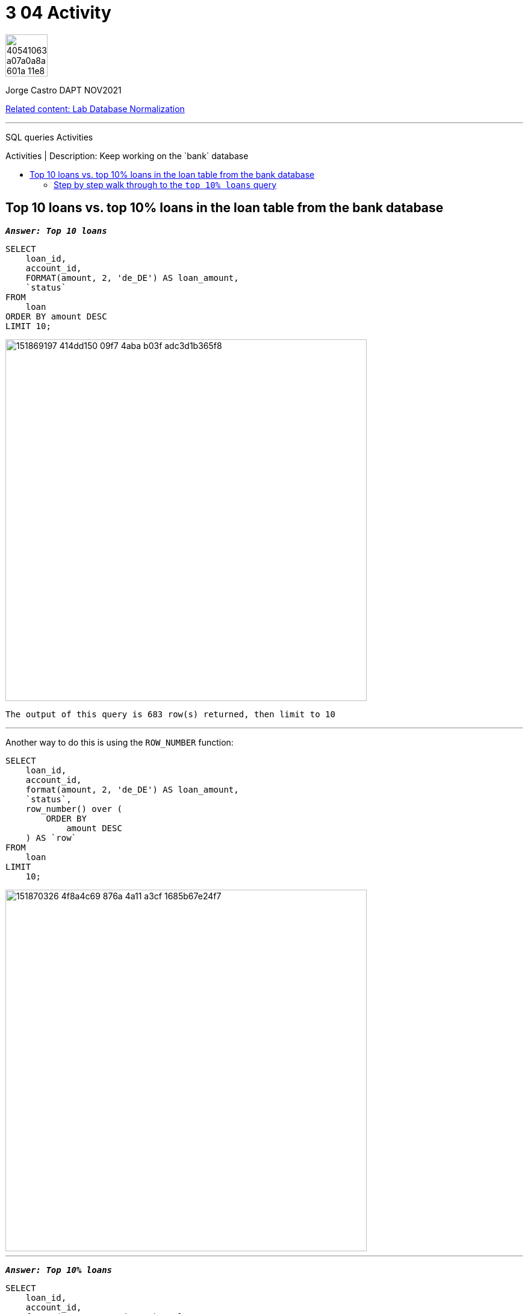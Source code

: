 = 3 04 Activity
:stylesheet: boot-darkly.css
:linkcss: boot-darkly.css
:image-url-ironhack: https://user-images.githubusercontent.com/23629340/40541063-a07a0a8a-601a-11e8-91b5-2f13e4e6b441.png
:my-name: Jorge Castro DAPT NOV2021
:description: SQL queries Activities
//:script-url: ADD SCRIPT URL HERE 
:rel-cont: https://github.com/jecastrom/lab-database-normalization.git
:toc:
:toc-title: Activities | Description: Keep working on the `bank` database
:toc-placement!:
:toclevels: 5
//:fn-xxx: Add the explanation foot note here bla bla
ifdef::env-github[]
:sectnums:
:tip-caption: :bulb:
:note-caption: :information_source:
:important-caption: :heavy_exclamation_mark:
:caution-caption: :fire:
:warning-caption: :warning:
:experimental:
:table-caption!:
:example-caption!:
:figure-caption!:
:idprefix:
:idseparator: -
:linkattrs:
:fontawesome-ref: http://fortawesome.github.io/Font-Awesome
:icon-inline: {user-ref}/#inline-icons
:icon-attribute: {user-ref}/#size-rotate-and-flip
:video-ref: {user-ref}/#video
:checklist-ref: {user-ref}/#checklists
:list-marker: {user-ref}/#custom-markers
:list-number: {user-ref}/#numbering-styles
:imagesdir-ref: {user-ref}/#imagesdir
:image-attributes: {user-ref}/#put-images-in-their-place
:toc-ref: {user-ref}/#table-of-contents
:para-ref: {user-ref}/#paragraph
:literal-ref: {user-ref}/#literal-text-and-blocks
:admon-ref: {user-ref}/#admonition
:bold-ref: {user-ref}/#bold-and-italic
:quote-ref: {user-ref}/#quotation-marks-and-apostrophes
:sub-ref: {user-ref}/#subscript-and-superscript
:mono-ref: {user-ref}/#monospace
:css-ref: {user-ref}/#custom-styling-with-attributes
:pass-ref: {user-ref}/#passthrough-macros
endif::[]
ifndef::env-github[]
:imagesdir: ./
endif::[]

image::{image-url-ironhack}[width=70]

{my-name}

{rel-cont}[Related content: Lab Database Normalization]

                                                     
====
''''
====
{description}

toc::[]



== Top 10 loans vs. top 10% loans in the loan table from the bank database



`*_Answer: Top 10 loans_*`

```sql
SELECT 
    loan_id,
    account_id,
    FORMAT(amount, 2, 'de_DE') AS loan_amount,
    `status`
FROM
    loan
ORDER BY amount DESC
LIMIT 10;
```

image::https://user-images.githubusercontent.com/63274055/151869197-414dd150-09f7-4aba-b03f-adc3d1b365f8.png[width=600]

```
The output of this query is 683 row(s) returned, then limit to 10

```
====
''''
====

Another way to do this is using the `ROW_NUMBER` function:

```sql
SELECT
    loan_id,
    account_id,
    format(amount, 2, 'de_DE') AS loan_amount,
    `status`,
    row_number() over (
        ORDER BY
            amount DESC
    ) AS `row`
FROM
    loan
LIMIT
    10;
```

image::https://user-images.githubusercontent.com/63274055/151870326-4f8a4c69-876a-4a11-a3cf-1685b67e24f7.png[width=600]

====
''''
====

`*_Answer: Top 10% loans_*`

```sql
SELECT
    loan_id,
    account_id,
    format(amount, 2, 'de_DE') AS loan_amount
FROM
    (
        SELECT
            *,
            row_number() over (
                ORDER BY
                    amount DESC
            ) AS `row`
        FROM
            loan
    ) t
WHERE
    `row` <= (
        SELECT
            count(*) * (0.1)
        FROM
            loan
    );
```

image::https://user-images.githubusercontent.com/63274055/151862160-8d272b5d-0efe-449e-adae-2985d4697149.png[width=600]

```
Output of this query is 68 row(s) returned
```


=== Step by step walk through to the `top 10% loans` query

The first step here is to have a full list of the records of the `loan` table, ordered by `amount` _`descendent`_

Then I need to find a way to fetch the first or top 10% rows of a total count of 683 rows, which is 68.3. Better said, I need to fetch the first 68.3 rows of the list.

The best way I found to accomplish this is with the ROW_NUMBER function because it allocates an unique number to every record ordered by the way I need, which is by `amount` _`descendent`_. No matter what the amount is, every rows has an unique number which will go from 1 to 683. 

So I am going to recycle the alternative query I did for the previous question:

```sql
SELECT
    *,
    row_number() over (
        ORDER BY
            amount DESC
    ) AS `row`
FROM
    loan;
```

image::https://user-images.githubusercontent.com/63274055/151877851-8921784a-b171-4894-ae92-52fa165280c8.png[width=800]

This query is going to be my "table" or sub-query to use in the `FROM` clause of the outer query

Now I need the sub-query to use in the `WHERE` clause that is going to filter or fetch the first 10% rows or the first 68.3 rows. Basically is going to calculate the number of rows equivalent to 10% of the total count.

```sql
SELECT 
    COUNT(*) * (0.1)
FROM
    loan;
```

image::https://user-images.githubusercontent.com/63274055/151879569-13d6a966-5d6b-4979-8d64-6a8d4f3d9338.png[width=600]

Finally I layout the main query as follows:

image::https://user-images.githubusercontent.com/63274055/151888445-4bb9336a-0860-4118-8484-f463b8051b75.png[width=800]

```sql
SELECT
    loan_id,
    account_id,
    format(amount, 2, 'de_DE') AS loan_amount
FROM
    (
        SELECT
            *,
            row_number() over (
                ORDER BY
                    amount DESC
            ) AS `row`
        FROM
            loan
    ) t
WHERE
    `row` <= (
        SELECT
            count(*) * (0.1)
        FROM
            loan
    );
```

image::https://user-images.githubusercontent.com/63274055/151888950-4d69280e-5770-4899-895e-739834f9e155.png[width=500]

====
''''
====

`Different approach to output the top 10% loans`

This is similar to what the `ROW_NUMBER()` function does using `session variables`. Here we are adding a sequential integer to each row to the output.

```sql
SELECT 
    *
FROM
    (SELECT 
        t1.*, @seq:=@seq + 1 seq
    FROM
        (SELECT @seq:=0) initvar, loan AS t1
    ORDER BY amount DESC) AS t2
WHERE
    seq <= (0.10 * @seq)
ORDER BY amount DESC;
```

image::https://user-images.githubusercontent.com/63274055/151899977-7f56af0f-104e-4bbf-80ff-6da289e1548d.png[width=500]
====
''''
====



{rel-cont}[Related content: Lab Database Normalization]

====
''''
====

//bla bla blafootnote:[{fn-xxx}]

xref:3-04-Activity[Top Section]


////


.Unordered list title
* gagagagagaga
** gagagatrtrtrzezeze
*** zreu fhjdf hdrfj 
*** hfbvbbvtrtrttrhc
* rtez uezrue rjek  

.Ordered list title
. rwieuzr skjdhf
.. weurthg kjhfdsk skhjdgf
. djhfgsk skjdhfgs 
.. lksjhfgkls ljdfhgkd
... kjhfks sldfkjsdlk




[,sql]
----
----



[NOTE]
====
A sample note admonition.
====
 
TIP: It works!
 
IMPORTANT: Asciidoctor is awesome, don't forget!
 
CAUTION: Don't forget to add the `...-caption` document attributes in the header of the document on GitHub.
 
WARNING: You have no reason not to use Asciidoctor.

bla bla bla the 1NF or first normal form.footnote:[{1nf}]Then wen bla bla


====
- [*] checked
- [x] also checked
- [ ] not checked
-     normal list item
====
[horizontal]
CPU:: The brain of the computer.
Hard drive:: Permanent storage for operating system and/or user files.
RAM:: Temporarily stores information the CPU uses during operation.






bold *constrained* & **un**constrained

italic _constrained_ & __un__constrained

bold italic *_constrained_* & **__un__**constrained

monospace `constrained` & ``un``constrained

monospace bold `*constrained*` & ``**un**``constrained

monospace italic `_constrained_` & ``__un__``constrained

monospace bold italic `*_constrained_*` & ``**__un__**``constrained

////
